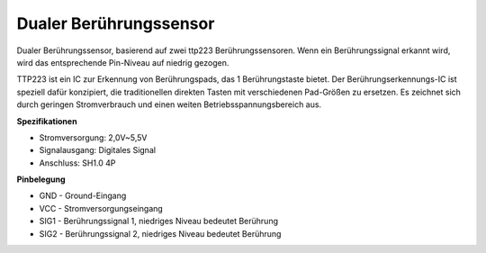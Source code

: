 Dualer Berührungssensor
==========================

.. image:: img/cpn_touchswitch.png
   :width: 200
   :align: center

Dualer Berührungssensor, basierend auf zwei ttp223 Berührungssensoren.
Wenn ein Berührungssignal erkannt wird, wird das entsprechende Pin-Niveau auf niedrig gezogen.

TTP223 ist ein IC zur Erkennung von Berührungspads, das 1 Berührungstaste bietet.
Der Berührungserkennungs-IC ist speziell dafür konzipiert, die traditionellen direkten Tasten mit verschiedenen Pad-Größen zu ersetzen.
Es zeichnet sich durch geringen Stromverbrauch und einen weiten Betriebsspannungsbereich aus.

**Spezifikationen**

* Stromversorgung: 2,0V~5,5V
* Signalausgang: Digitales Signal
* Anschluss: SH1.0 4P

**Pinbelegung**

* GND - Ground-Eingang
* VCC - Stromversorgungseingang
* SIG1 - Berührungssignal 1, niedriges Niveau bedeutet Berührung
* SIG2 - Berührungssignal 2, niedriges Niveau bedeutet Berührung
